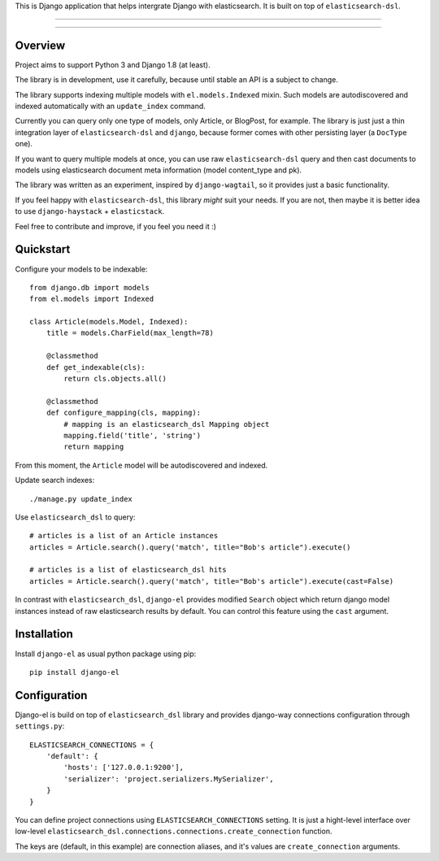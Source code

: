 This is Django application that helps intergrate Django with elasticsearch.
It is built on top of ``elasticsearch-dsl``.

---------------

|python| |pypi| |license|

---------------


Overview
--------

Project aims to support Python 3 and Django 1.8 (at least).

The library is in development, use it carefully, because until stable an API
is a subject to change.

The library supports indexing multiple models with ``el.models.Indexed`` mixin.
Such models are autodiscovered and indexed automatically with an
``update_index`` command.

Currently you can query only one type of models, only Article, or BlogPost,
for example.
The library is just just a thin integration layer of ``elasticsearch-dsl`` and
``django``, because former comes with other persisting layer (a ``DocType`` one).

If you want to query multiple models at once, you can use raw ``elasticsearch-dsl``
query and then cast documents to models using elasticsearch document meta
information (model content_type and pk).

The library was written as an experiment, inspired by ``django-wagtail``,
so it provides just a basic functionality.

If you feel happy with ``elasticsearch-dsl``, this library *might*
suit your needs. If you are not, then maybe it is better idea to use
``django-haystack`` + ``elasticstack``.


Feel free to contribute and improve, if you feel you need it :)


Quickstart
----------

Configure your models to be indexable::

    from django.db import models
    from el.models import Indexed

    class Article(models.Model, Indexed):
        title = models.CharField(max_length=78)

        @classmethod
        def get_indexable(cls):
            return cls.objects.all()

        @classmethod
        def configure_mapping(cls, mapping):
            # mapping is an elasticsearch_dsl Mapping object
            mapping.field('title', 'string')
            return mapping


From this moment, the ``Article`` model will be autodiscovered and indexed.


Update search indexes::

    ./manage.py update_index


Use ``elasticsearch_dsl`` to query::

    # articles is a list of an Article instances
    articles = Article.search().query('match', title="Bob's article").execute()

    # articles is a list of elasticsearch_dsl hits
    articles = Article.search().query('match', title="Bob's article").execute(cast=False)


In contrast with ``elasticsearch_dsl``, ``django-el`` provides modified
``Search`` object which return django model instances instead of raw
elasticsearch results by default. You can control this feature using the
``cast`` argument.


Installation
------------

Install ``django-el`` as usual python package using pip::

    pip install django-el


Configuration
-------------

Django-el is build on top of ``elasticsearch_dsl`` library and provides
django-way connections configuration through ``settings.py``::

    ELASTICSEARCH_CONNECTIONS = {
        'default': {
            'hosts': ['127.0.0.1:9200'],
            'serializer': 'project.serializers.MySerializer',
        }
    }

You can define project connections using ``ELASTICSEARCH_CONNECTIONS``
setting. It is just a hight-level interface over low-level
``elasticsearch_dsl.connections.connections.create_connection`` function.

The keys are (default, in this example) are connection aliases, and it's values
are ``create_connection`` arguments.


.. |pypi| image:: https://img.shields.io/pypi/v/django-el.svg?style=flat-square
    :target: https://pypi.python.org/pypi/django-el
    :alt: pypi

.. |license| image:: https://img.shields.io/github/license/asyncee/django-el.svg?style=flat-square
    :target: https://github.com/asyncee/django-el/blob/master/LICENSE.txt
    :alt: MIT License

.. |python| image:: https://img.shields.io/badge/python-3.x-blue.svg?style=flat-square
    :target: https://pypi.python.org/pypi/django-el
    :alt: 3.x
